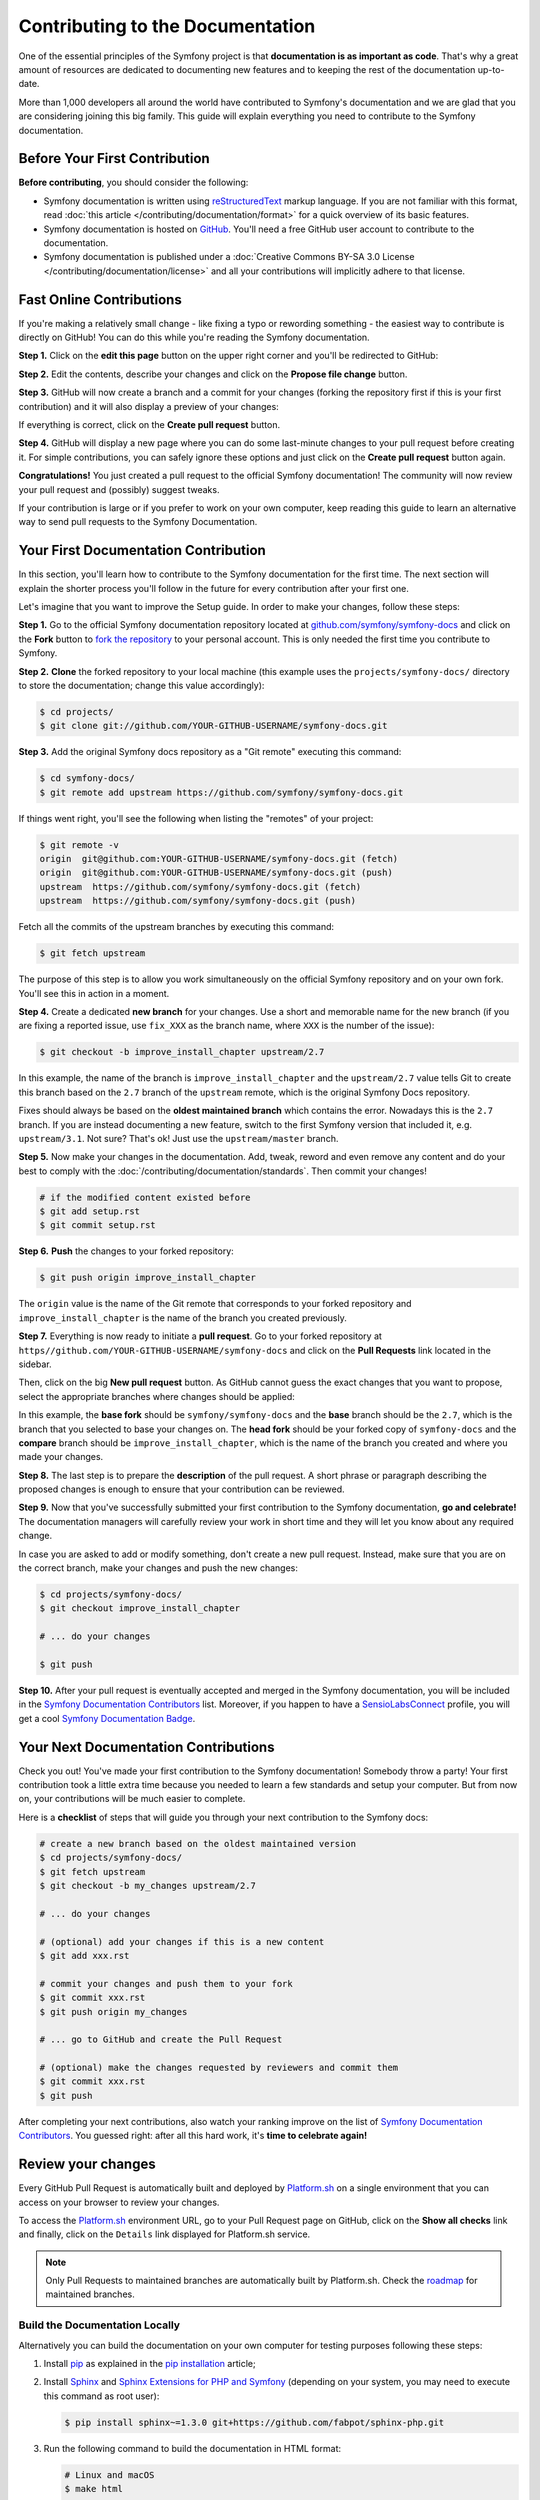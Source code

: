 Contributing to the Documentation
=================================

One of the essential principles of the Symfony project is that **documentation
is as important as code**. That's why a great amount of resources are dedicated
to documenting new features and to keeping the rest of the documentation
up-to-date.

More than 1,000 developers all around the world have contributed to Symfony's
documentation and we are glad that you are considering joining this big family.
This guide will explain everything you need to contribute to the Symfony
documentation.

Before Your First Contribution
------------------------------

**Before contributing**, you should consider the following:

* Symfony documentation is written using `reStructuredText`_ markup language.
  If you are not familiar with this format, read
  :doc:`this article </contributing/documentation/format>` for a quick overview
  of its basic features.
* Symfony documentation is hosted on `GitHub`_. You'll need a free GitHub user
  account to contribute to the documentation.
* Symfony documentation is published under a
  :doc:`Creative Commons BY-SA 3.0 License </contributing/documentation/license>`
  and all your contributions will implicitly adhere to that license.

.. _minor-changes-e-g-typos:

Fast Online Contributions
-------------------------

If you're making a relatively small change - like fixing a typo or rewording
something - the easiest way to contribute is directly on GitHub! You can do this
while you're reading the Symfony documentation.

**Step 1.** Click on the **edit this page** button on the upper right corner
and you'll be redirected to GitHub:

.. image:: /_images/contributing/docs-github-edit-page.png
   :align: center
   :class: with-browser

**Step 2.** Edit the contents, describe your changes and click on the
**Propose file change** button.

**Step 3.** GitHub will now create a branch and a commit for your changes
(forking the repository first if this is your first contribution) and it will
also display a preview of your changes:

.. image:: /_images/contributing/docs-github-create-pr.png
   :align: center
   :class: with-browser

If everything is correct, click on the **Create pull request** button.

**Step 4.** GitHub will display a new page where you can do some last-minute
changes to your pull request before creating it. For simple contributions, you
can safely ignore these options and just click on the **Create pull request**
button again.

**Congratulations!** You just created a pull request to the official Symfony
documentation! The community will now review your pull request and (possibly)
suggest tweaks.

If your contribution is large or if you prefer to work on your own computer,
keep reading this guide to learn an alternative way to send pull requests to the
Symfony Documentation.

Your First Documentation Contribution
-------------------------------------

In this section, you'll learn how to contribute to the Symfony documentation for
the first time. The next section will explain the shorter process you'll follow
in the future for every contribution after your first one.

Let's imagine that you want to improve the Setup guide. In order to make your
changes, follow these steps:

**Step 1.** Go to the official Symfony documentation repository located at
`github.com/symfony/symfony-docs`_ and click on the **Fork** button to `fork the
repository`_ to your personal account. This is only needed the first time you
contribute to Symfony.

**Step 2.** **Clone** the forked repository to your local machine (this example
uses the ``projects/symfony-docs/`` directory to store the documentation; change
this value accordingly):

.. code-block:: terminal

    $ cd projects/
    $ git clone git://github.com/YOUR-GITHUB-USERNAME/symfony-docs.git

**Step 3.** Add the original Symfony docs repository as a "Git remote" executing
this command:

.. code-block:: terminal

    $ cd symfony-docs/
    $ git remote add upstream https://github.com/symfony/symfony-docs.git

If things went right, you'll see the following when listing the "remotes" of
your project:

.. code-block:: terminal

    $ git remote -v
    origin  git@github.com:YOUR-GITHUB-USERNAME/symfony-docs.git (fetch)
    origin  git@github.com:YOUR-GITHUB-USERNAME/symfony-docs.git (push)
    upstream  https://github.com/symfony/symfony-docs.git (fetch)
    upstream  https://github.com/symfony/symfony-docs.git (push)

Fetch all the commits of the upstream branches by executing this command:

.. code-block:: terminal

    $ git fetch upstream

The purpose of this step is to allow you work simultaneously on the official
Symfony repository and on your own fork. You'll see this in action in a moment.

**Step 4.** Create a dedicated **new branch** for your changes. Use a short and
memorable name for the new branch (if you are fixing a reported issue, use
``fix_XXX`` as the branch name, where ``XXX`` is the number of the issue):

.. code-block:: terminal

    $ git checkout -b improve_install_chapter upstream/2.7

In this example, the name of the branch is ``improve_install_chapter`` and the
``upstream/2.7`` value tells Git to create this branch based on the ``2.7``
branch of the ``upstream`` remote, which is the original Symfony Docs repository.

Fixes should always be based on the **oldest maintained branch** which contains
the error. Nowadays this is the ``2.7`` branch. If you are instead documenting a
new feature, switch to the first Symfony version that included it, e.g.
``upstream/3.1``. Not sure? That's ok! Just use the ``upstream/master`` branch.

**Step 5.** Now make your changes in the documentation. Add, tweak, reword and
even remove any content and do your best to comply with the
:doc:`/contributing/documentation/standards`. Then commit your changes!

.. code-block:: terminal

    # if the modified content existed before
    $ git add setup.rst
    $ git commit setup.rst

**Step 6.** **Push** the changes to your forked repository:

.. code-block:: terminal

    $ git push origin improve_install_chapter

The ``origin`` value is the name of the Git remote that corresponds to your
forked repository and ``improve_install_chapter`` is the name of the branch you
created previously.

**Step 7.** Everything is now ready to initiate a **pull request**. Go to your
forked repository at ``https//github.com/YOUR-GITHUB-USERNAME/symfony-docs``
and click on the **Pull Requests** link located in the sidebar.

Then, click on the big **New pull request** button. As GitHub cannot guess the
exact changes that you want to propose, select the appropriate branches where
changes should be applied:

.. image:: /_images/contributing/docs-pull-request-change-base.png
   :align: center

In this example, the **base fork** should be ``symfony/symfony-docs`` and
the **base** branch should be the ``2.7``, which is the branch that you selected
to base your changes on. The **head fork** should be your forked copy
of ``symfony-docs`` and the **compare** branch should be ``improve_install_chapter``,
which is the name of the branch you created and where you made your changes.

.. _pull-request-format:

**Step 8.** The last step is to prepare the **description** of the pull request.
A short phrase or paragraph describing the proposed changes is enough to ensure
that your contribution can be reviewed.

**Step 9.** Now that you've successfully submitted your first contribution to
the Symfony documentation, **go and celebrate!**  The documentation managers
will carefully review your work in short time and they will let you know about
any required change.

In case you are asked to add or modify something, don't create a new pull
request. Instead, make sure that you are on the correct branch, make your
changes and push the new changes:

.. code-block:: terminal

    $ cd projects/symfony-docs/
    $ git checkout improve_install_chapter

    # ... do your changes

    $ git push

**Step 10.** After your pull request is eventually accepted and merged in the
Symfony documentation, you will be included in the `Symfony Documentation
Contributors`_ list. Moreover, if you happen to have a `SensioLabsConnect`_
profile, you will get a cool `Symfony Documentation Badge`_.

Your Next Documentation Contributions
-------------------------------------

Check you out! You've made your first contribution to the Symfony documentation!
Somebody throw a party! Your first contribution took a little extra time because
you needed to learn a few standards and setup your computer. But from now on,
your contributions will be much easier to complete.

Here is a **checklist** of steps that will guide you through your next
contribution to the Symfony docs:

.. code-block:: terminal

    # create a new branch based on the oldest maintained version
    $ cd projects/symfony-docs/
    $ git fetch upstream
    $ git checkout -b my_changes upstream/2.7

    # ... do your changes

    # (optional) add your changes if this is a new content
    $ git add xxx.rst

    # commit your changes and push them to your fork
    $ git commit xxx.rst
    $ git push origin my_changes

    # ... go to GitHub and create the Pull Request

    # (optional) make the changes requested by reviewers and commit them
    $ git commit xxx.rst
    $ git push

After completing your next contributions, also watch your ranking improve on
the list of `Symfony Documentation Contributors`_. You guessed right: after all
this hard work, it's **time to celebrate again!**

Review your changes
-------------------

Every GitHub Pull Request is automatically built and deployed by `Platform.sh`_
on a single environment that you can access on your browser to review your
changes.

.. image:: /_images/contributing/docs-pull-request-platformsh.png
   :align: center
   :alt:   Platform.sh Pull Request Deployment

To access the `Platform.sh`_ environment URL, go to your Pull Request page on
GitHub, click on the **Show all checks** link and finally, click on the ``Details``
link displayed for Platform.sh service.

.. note::

    Only Pull Requests to maintained branches are automatically built by
    Platform.sh. Check the `roadmap`_ for maintained branches.

Build the Documentation Locally
~~~~~~~~~~~~~~~~~~~~~~~~~~~~~~~

Alternatively you can build the documentation on your own computer for testing
purposes following these steps:

#. Install `pip`_ as explained in the `pip installation`_ article;

#. Install `Sphinx`_ and `Sphinx Extensions for PHP and Symfony`_
   (depending on your system, you may need to execute this command as root user):

   .. code-block:: terminal

        $ pip install sphinx~=1.3.0 git+https://github.com/fabpot/sphinx-php.git

#. Run the following command to build the documentation in HTML format:

   .. code-block:: terminal

       # Linux and macOS
       $ make html

       # Windows
       $ _build\make html

The generated documentation is available in the ``_build/html`` directory.

Frequently Asked Questions
--------------------------

Why Do my Changes Take so Long to Be Reviewed and/or Merged?
~~~~~~~~~~~~~~~~~~~~~~~~~~~~~~~~~~~~~~~~~~~~~~~~~~~~~~~~~~~~

Please be patient. It can take up to several days before your pull request can
be fully reviewed. After merging the changes, it could take again several hours
before your changes appear on the symfony.com website.

Why Should I Use the Oldest Maintained Branch Instead of the Master Branch?
~~~~~~~~~~~~~~~~~~~~~~~~~~~~~~~~~~~~~~~~~~~~~~~~~~~~~~~~~~~~~~~~~~~~~~~~~~~

Consistent with Symfony's source code, the documentation repository is split
into multiple branches, corresponding to the different versions of Symfony itself.
The ``master`` branch holds the documentation for the development branch of
the code.

Unless you're documenting a feature that was introduced after Symfony 2.7,
your changes should always be based on the ``2.7`` branch. Documentation managers
will use the necessary Git-magic to also apply your changes to all the active
branches of the documentation.

What If I Want to Submit my Work without Fully Finishing It?
~~~~~~~~~~~~~~~~~~~~~~~~~~~~~~~~~~~~~~~~~~~~~~~~~~~~~~~~~~~~

You can do it. But please use one of these two prefixes to let reviewers know
about the state of your work:

* ``[WIP]`` (Work in Progress) is used when you are not yet finished with your
  pull request, but you would like it to be reviewed. The pull request won't
  be merged until you say it is ready.

* ``[WCM]`` (Waiting Code Merge) is used when you're documenting a new feature
  or change that hasn't been accepted yet into the core code. The pull request
  will not be merged until it is merged in the core code (or closed if the
  change is rejected).

Would You Accept a Huge Pull Request with Lots of Changes?
~~~~~~~~~~~~~~~~~~~~~~~~~~~~~~~~~~~~~~~~~~~~~~~~~~~~~~~~~~

First, make sure that the changes are somewhat related. Otherwise, please create
separate pull requests. Anyway, before submitting a huge change, it's probably a
good idea to open an issue in the Symfony Documentation repository to ask the
managers if they agree with your proposed changes. Otherwise, they could refuse
your proposal after you put all that hard work into making the changes. We
definitely don't want you to waste your time!

.. _`github.com/symfony/symfony-docs`: https://github.com/symfony/symfony-docs
.. _`reStructuredText`: http://docutils.sourceforge.net/rst.html
.. _`GitHub`: https://github.com/
.. _`fork the repository`: https://help.github.com/articles/fork-a-repo
.. _`Symfony Documentation Contributors`: https://symfony.com/contributors/doc
.. _`SensioLabsConnect`: https://connect.sensiolabs.com/
.. _`Symfony Documentation Badge`: https://connect.sensiolabs.com/badge/36/symfony-documentation-contributor
.. _`sync your fork`: https://help.github.com/articles/syncing-a-fork
.. _`Platform.sh`: https://platform.sh
.. _`roadmap`: https://symfony.com/roadmap
.. _`pip`: https://pip.pypa.io/en/stable/
.. _`pip installation`: https://pip.pypa.io/en/stable/installing/
.. _`Sphinx`: http://sphinx-doc.org/
.. _`Sphinx Extensions for PHP and Symfony`: https://github.com/fabpot/sphinx-php
